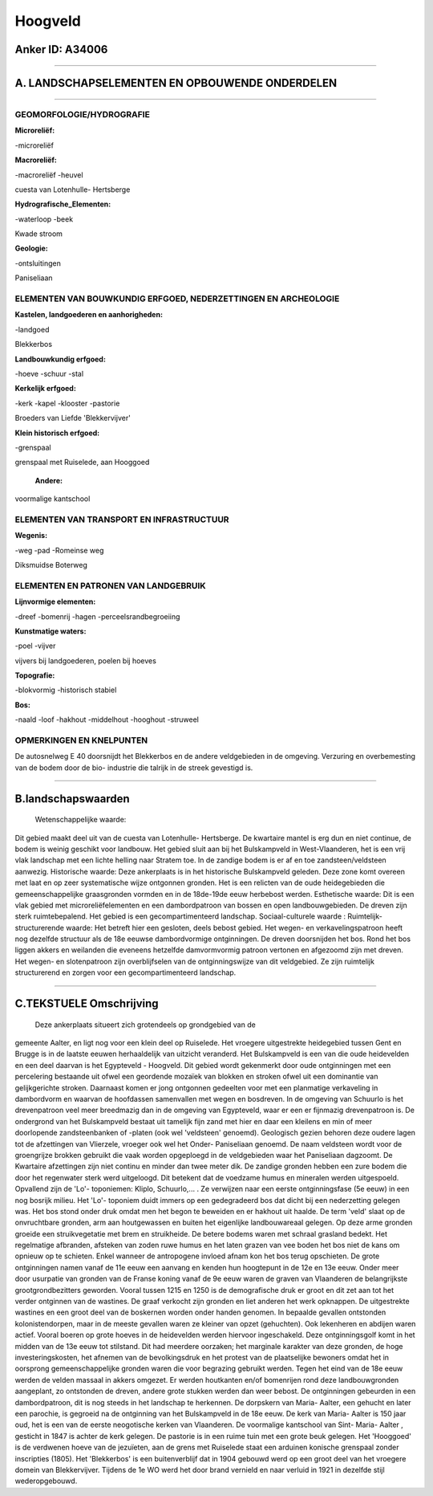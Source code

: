 Hoogveld
========

Anker ID: A34006
----------------

--------------

A. LANDSCHAPSELEMENTEN EN OPBOUWENDE ONDERDELEN
-----------------------------------------------

--------------

GEOMORFOLOGIE/HYDROGRAFIE
~~~~~~~~~~~~~~~~~~~~~~~~~

**Microreliëf:**

-microreliëf

 
**Macroreliëf:**

-macroreliëf
-heuvel

cuesta van Lotenhulle- Hertsberge

**Hydrografische\_Elementen:**

-waterloop
-beek

 
Kwade stroom

**Geologie:**

-ontsluitingen

 
Paniseliaan

ELEMENTEN VAN BOUWKUNDIG ERFGOED, NEDERZETTINGEN EN ARCHEOLOGIE
~~~~~~~~~~~~~~~~~~~~~~~~~~~~~~~~~~~~~~~~~~~~~~~~~~~~~~~~~~~~~~~

**Kastelen, landgoederen en aanhorigheden:**

-landgoed

 
Blekkerbos

**Landbouwkundig erfgoed:**

-hoeve
-schuur
-stal

 
**Kerkelijk erfgoed:**

-kerk
-kapel
-klooster
-pastorie

 
Broeders van Liefde 'Blekkervijver'

**Klein historisch erfgoed:**

-grenspaal

 
grenspaal met Ruiselede, aan Hooggoed

 **Andere:**
voormalige kantschool

ELEMENTEN VAN TRANSPORT EN INFRASTRUCTUUR
~~~~~~~~~~~~~~~~~~~~~~~~~~~~~~~~~~~~~~~~~

**Wegenis:**

-weg
-pad
-Romeinse weg

 
Diksmuidse Boterweg

ELEMENTEN EN PATRONEN VAN LANDGEBRUIK
~~~~~~~~~~~~~~~~~~~~~~~~~~~~~~~~~~~~~

**Lijnvormige elementen:**

-dreef
-bomenrij
-hagen
-perceelsrandbegroeiing

**Kunstmatige waters:**

-poel
-vijver

 
vijvers bij landgoederen, poelen bij hoeves

**Topografie:**

-blokvormig
-historisch stabiel

 
**Bos:**

-naald
-loof
-hakhout
-middelhout
-hooghout
-struweel

 

OPMERKINGEN EN KNELPUNTEN
~~~~~~~~~~~~~~~~~~~~~~~~~

De autosnelweg E 40 doorsnijdt het Blekkerbos en de andere veldgebieden
in de omgeving. Verzuring en overbemesting van de bodem door de bio-
industrie die talrijk in de streek gevestigd is.

--------------

B.landschapswaarden
-------------------

 Wetenschappelijke waarde:
Dit gebied maakt deel uit van de cuesta van Lotenhulle- Hertsberge.
De kwartaire mantel is erg dun en niet continue, de bodem is weinig
geschikt voor landbouw. Het gebied sluit aan bij het Bulskampveld in
West-Vlaanderen, het is een vrij vlak landschap met een lichte helling
naar Stratem toe. In de zandige bodem is er af en toe
zandsteen/veldsteen aanwezig.
Historische waarde:
Deze ankerplaats is in het historische Bulskampveld geleden. Deze
zone komt overeen met laat en op zeer systematische wijze ontgonnen
gronden. Het is een relicten van de oude heidegebieden die
gemeenschappelijke graasgronden vormden en in de 18de-19de eeuw
herbebost werden.
Esthetische waarde: Dit is een vlak gebied met microreliëfelementen
en een dambordpatroon van bossen en open landbouwgebieden. De dreven
zijn sterk ruimtebepalend. Het gebied is een gecompartimenteerd
landschap.
Sociaal-culturele waarde :
Ruimtelijk-structurerende waarde:
Het betreft hier een gesloten, deels bebost gebied. Het wegen- en
verkavelingspatroon heeft nog dezelfde structuur als de 18e eeuwse
dambordvormige ontginningen. De dreven doorsnijden het bos. Rond het bos
liggen akkers en weilanden die eveneens hetzelfde damvormvormig patroon
vertonen en afgezoomd zijn met dreven. Het wegen- en slotenpatroon zijn
overblijfselen van de ontginningswijze van dit veldgebied. Ze zijn
ruimtelijk structurerend en zorgen voor een gecompartimenteerd
landschap.

--------------

C.TEKSTUELE Omschrijving
------------------------

 Deze ankerplaats situeert zich grotendeels op grondgebied van de
gemeente Aalter, en ligt nog voor een klein deel op Ruiselede. Het
vroegere uitgestrekte heidegebied tussen Gent en Brugge is in de laatste
eeuwen herhaaldelijk van uitzicht veranderd. Het Bulskampveld is een van
die oude heidevelden en een deel daarvan is het Egypteveld - Hoogveld.
Dit gebied wordt gekenmerkt door oude ontginningen met een percelering
bestaande uit ofwel een geordende mozaïek van blokken en stroken ofwel
uit een dominantie van gelijkgerichte stroken. Daarnaast komen er jong
ontgonnen gedeelten voor met een planmatige verkaveling in dambordvorm
en waarvan de hoofdassen samenvallen met wegen en bosdreven. In de
omgeving van Schuurlo is het drevenpatroon veel meer breedmazig dan in
de omgeving van Egypteveld, waar er een er fijnmazig drevenpatroon is.
De ondergrond van het Bulskampveld bestaat uit tamelijk fijn zand met
hier en daar een kleilens en min of meer doorlopende zandsteenbanken of
-platen (ook wel 'veldsteen' genoemd). Geologisch gezien behoren deze
oudere lagen tot de afzettingen van Vlierzele, vroeger ook wel het
Onder- Paniseliaan genoemd. De naam veldsteen wordt voor de groengrijze
brokken gebruikt die vaak worden opgeploegd in de veldgebieden waar het
Paniseliaan dagzoomt. De Kwartaire afzettingen zijn niet continu en
minder dan twee meter dik. De zandige gronden hebben een zure bodem die
door het regenwater sterk werd uitgeloogd. Dit betekent dat de voedzame
humus en mineralen werden uitgespoeld. Opvallend zijn de 'Lo'-
toponiemen: Kliplo, Schuurlo,... . Ze verwijzen naar een eerste
ontginningsfase (5e eeuw) in een nog bosrijk milieu. Het 'Lo'- toponiem
duidt immers op een gedegradeerd bos dat dicht bij een nederzetting
gelegen was. Het bos stond onder druk omdat men het begon te beweiden en
er hakhout uit haalde. De term 'veld' slaat op de onvruchtbare gronden,
arm aan houtgewassen en buiten het eigenlijke landbouwareaal gelegen. Op
deze arme gronden groeide een struikvegetatie met brem en struikheide.
De betere bodems waren met schraal grasland bedekt. Het regelmatige
afbranden, afsteken van zoden ruwe humus en het laten grazen van vee
boden het bos niet de kans om opnieuw op te schieten. Enkel wanneer de
antropogene invloed afnam kon het bos terug opschieten. De grote
ontginningen namen vanaf de 11e eeuw een aanvang en kenden hun
hoogtepunt in de 12e en 13e eeuw. Onder meer door usurpatie van gronden
van de Franse koning vanaf de 9e eeuw waren de graven van Vlaanderen de
belangrijkste grootgrondbezitters geworden. Vooral tussen 1215 en 1250
is de demografische druk er groot en dit zet aan tot het verder
ontginnen van de wastines. De graaf verkocht zijn gronden en liet
anderen het werk opknappen. De uitgestrekte wastines en een groot deel
van de boskernen worden onder handen genomen. In bepaalde gevallen
ontstonden kolonistendorpen, maar in de meeste gevallen waren ze kleiner
van opzet (gehuchten). Ook lekenheren en abdijen waren actief. Vooral
boeren op grote hoeves in de heidevelden werden hiervoor ingeschakeld.
Deze ontginningsgolf komt in het midden van de 13e eeuw tot stilstand.
Dit had meerdere oorzaken; het marginale karakter van deze gronden, de
hoge investeringskosten, het afnemen van de bevolkingsdruk en het
protest van de plaatselijke bewoners omdat het in oorsprong
gemeenschappelijke gronden waren die voor begrazing gebruikt werden.
Tegen het eind van de 18e eeuw werden de velden massaal in akkers
omgezet. Er werden houtkanten en/of bomenrijen rond deze landbouwgronden
aangeplant, zo ontstonden de dreven, andere grote stukken werden dan
weer bebost. De ontginningen gebeurden in een dambordpatroon, dit is nog
steeds in het landschap te herkennen. De dorpskern van Maria- Aalter,
een gehucht en later een parochie, is gegroeid na de ontginning van het
Bulskampveld in de 18e eeuw. De kerk van Maria- Aalter is 150 jaar oud,
het is een van de eerste neogotische kerken van Vlaanderen. De
voormalige kantschool van Sint- Maria- Aalter , gesticht in 1847 is
achter de kerk gelegen. De pastorie is in een ruime tuin met een grote
beuk gelegen. Het 'Hooggoed' is de verdwenen hoeve van de jezuïeten, aan
de grens met Ruiselede staat een arduinen konische grenspaal zonder
inscripties (1805). Het 'Blekkerbos' is een buitenverblijf dat in 1904
gebouwd werd op een groot deel van het vroegere domein van
Blekkervijver. Tijdens de 1e WO werd het door brand vernield en naar
verluid in 1921 in dezelfde stijl wederopgebouwd.
